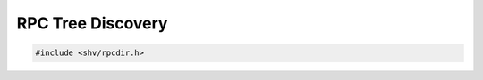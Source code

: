 RPC Tree Discovery
==================

.. code-block:: c

    #include <shv/rpcdir.h>

.. c:autodoc:: shv/rpcdir.h
